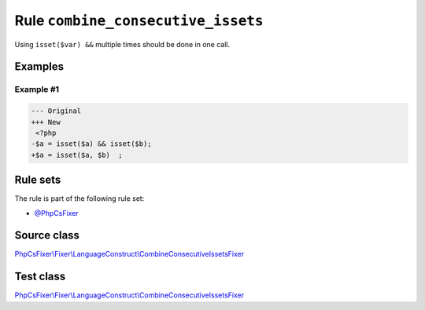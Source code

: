 ===================================
Rule ``combine_consecutive_issets``
===================================

Using ``isset($var) &&`` multiple times should be done in one call.

Examples
--------

Example #1
~~~~~~~~~~

.. code-block:: diff

   --- Original
   +++ New
    <?php
   -$a = isset($a) && isset($b);
   +$a = isset($a, $b)  ;

Rule sets
---------

The rule is part of the following rule set:

- `@PhpCsFixer <./../../ruleSets/PhpCsFixer.rst>`_

Source class
------------

`PhpCsFixer\\Fixer\\LanguageConstruct\\CombineConsecutiveIssetsFixer <./../../../src/Fixer/LanguageConstruct/CombineConsecutiveIssetsFixer.php>`_

Test class
------------

`PhpCsFixer\\Fixer\\LanguageConstruct\\CombineConsecutiveIssetsFixer <./../../../tests/Fixer/LanguageConstruct/CombineConsecutiveIssetsFixerTest.php>`_
